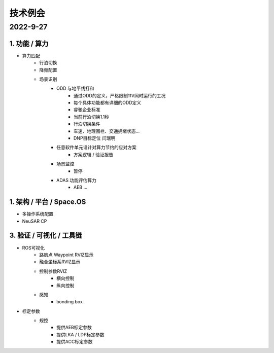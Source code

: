 技术例会
======================================================================================================

2022-9-27
------------------------------------------------------------------------------------------------
1. 功能 / 算力
~~~~~~~~~~~~~~~~~~~~~~~~~~~~~~~~~~~~~~~~~~~~~~~~~~~~~~~~~~~~~~~~~~~~~~~~~~~~~~
* 算力匹配
   * 行泊切换
   * 降频配置
  
   * 场景识别
      * ODD 与地平线打和
         * 通过ODD的定义，严格限制11V同时运行的工况
         * 每个具体功能都有详细的ODD定义
         * 睿驰企业标准
         * 当前行泊切换1.1秒
         * 行泊切换条件
         * 车速、地理围栏、交通拥堵状态...
         * DNP目标定位 闫瑞明
      * 任意软件单元设计对算力节约的应对方案
         * 方案逻辑 / 验证报告
      * 场景监控
         * 暂停
      * ADAS 功能评估算力
         * AEB ... 

    

1. 架构 / 平台 / Space.OS
~~~~~~~~~~~~~~~~~~~~~~~~~~~~~~~~~~~~~~~~~~~~~~~~~~~~~~~~~~~~~~~~~~~~~~~~~~~~~~

* 多操作系统配置
  
* NeuSAR  CP
  


3. 验证 / 可视化 / 工具链
~~~~~~~~~~~~~~~~~~~~~~~~~~~~~~~~~~~~~~~~~~~~~~~~~~~~~~~~~~~~~~~~~~~~~~~~~~~~~~

* ROS可视化
   * 路航点 Waypoint RVIZ显示
   * 融合坐标系RVIZ显示
   * 控制参数RVIZ
      * 横向控制
      * 纵向控制
   * 感知
      * bonding box
  
* 标定参数
   * 规控
      * 提供AEB标定参数
      * 提供LKA / LDP标定参数
      * 提供ACC标定参数


  
         



